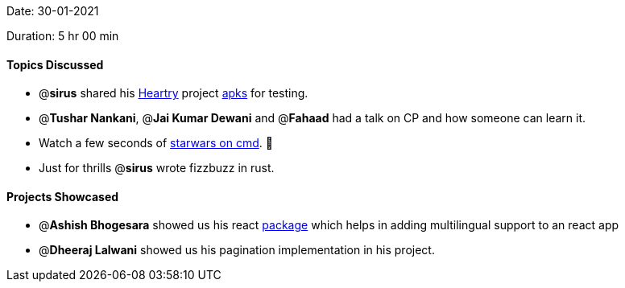 Date: 30-01-2021

Duration: 5 hr 00 min

==== Topics Discussed

* @*sirus* shared his https://github.com/SirusCodes/Heartry[Heartry] project https://github.com/SirusCodes/Heartry/releases/tag/1.0.0[apks] for testing.
* @*Tushar Nankani*, @*Jai Kumar Dewani* and @*Fahaad* had a talk on CP and how someone can learn it.
* Watch a few seconds of https://fossbytes.com/watch-star-wars-command-prompt-via-telnet/[starwars on cmd]. 🤯
* Just for thrills @*sirus* wrote fizzbuzz in rust.



==== Projects Showcased

* @*Ashish Bhogesara* showed us his react https://blog.ashishvb.com/creating-a-multilingual-app-in-react[package] which helps in adding multilingual support to an react app
* @*Dheeraj Lalwani* showed us his pagination implementation in his project.
